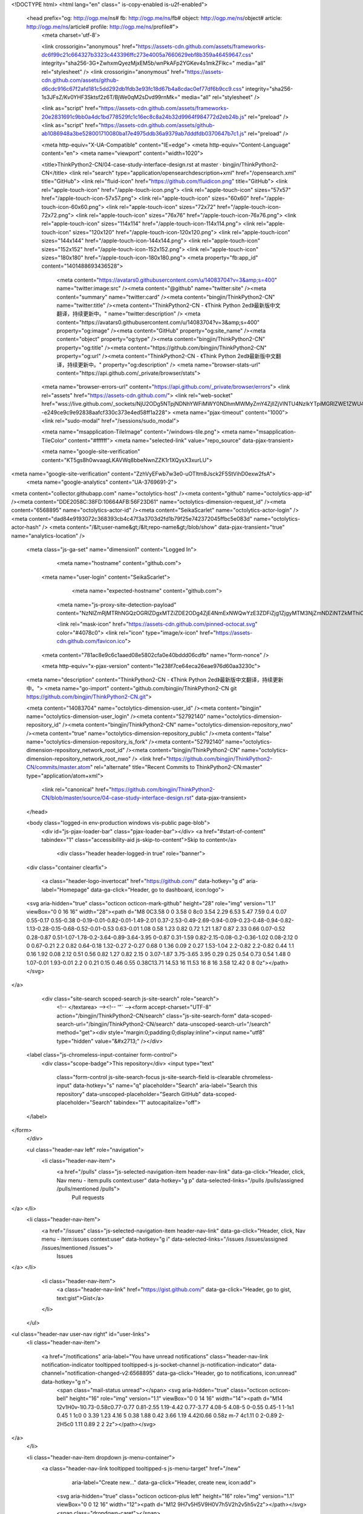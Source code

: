 



<!DOCTYPE html>
<html lang="en" class=" is-copy-enabled is-u2f-enabled">
  <head prefix="og: http://ogp.me/ns# fb: http://ogp.me/ns/fb# object: http://ogp.me/ns/object# article: http://ogp.me/ns/article# profile: http://ogp.me/ns/profile#">
    <meta charset='utf-8'>

    <link crossorigin="anonymous" href="https://assets-cdn.github.com/assets/frameworks-dc6f99c21c664327b3323c443396ffc273e4005a7660629ebf8b359a46459647.css" integrity="sha256-3G+ZwhxmQyezMjxEM5b/wnPkAFp2YGKev4s1mkZFlkc=" media="all" rel="stylesheet" />
    <link crossorigin="anonymous" href="https://assets-cdn.github.com/assets/github-d6cdc916c67f2afd181c5dd292db1fdb3e93fc18d67b4a8cdac0ef77df6b9cc9.css" integrity="sha256-1s3JFsZ/Kv0YHF3Sktsf2z6T/BjWe0qM2sDvd99rnMk=" media="all" rel="stylesheet" />
    
    
    
    

    <link as="script" href="https://assets-cdn.github.com/assets/frameworks-20e2831691c9bb0a4dc1bd778529fc1c16ec8c8a24b32d9964f984772d2eb24b.js" rel="preload" />
    <link as="script" href="https://assets-cdn.github.com/assets/github-ab1086948a3be528001710080ba17e4975ddb36a9379ab7dddfdb0370647b7c1.js" rel="preload" />

    <meta http-equiv="X-UA-Compatible" content="IE=edge">
    <meta http-equiv="Content-Language" content="en">
    <meta name="viewport" content="width=1020">
    
    
    <title>ThinkPython2-CN/04-case-study-interface-design.rst at master · bingjin/ThinkPython2-CN</title>
    <link rel="search" type="application/opensearchdescription+xml" href="/opensearch.xml" title="GitHub">
    <link rel="fluid-icon" href="https://github.com/fluidicon.png" title="GitHub">
    <link rel="apple-touch-icon" href="/apple-touch-icon.png">
    <link rel="apple-touch-icon" sizes="57x57" href="/apple-touch-icon-57x57.png">
    <link rel="apple-touch-icon" sizes="60x60" href="/apple-touch-icon-60x60.png">
    <link rel="apple-touch-icon" sizes="72x72" href="/apple-touch-icon-72x72.png">
    <link rel="apple-touch-icon" sizes="76x76" href="/apple-touch-icon-76x76.png">
    <link rel="apple-touch-icon" sizes="114x114" href="/apple-touch-icon-114x114.png">
    <link rel="apple-touch-icon" sizes="120x120" href="/apple-touch-icon-120x120.png">
    <link rel="apple-touch-icon" sizes="144x144" href="/apple-touch-icon-144x144.png">
    <link rel="apple-touch-icon" sizes="152x152" href="/apple-touch-icon-152x152.png">
    <link rel="apple-touch-icon" sizes="180x180" href="/apple-touch-icon-180x180.png">
    <meta property="fb:app_id" content="1401488693436528">

      <meta content="https://avatars0.githubusercontent.com/u/14083704?v=3&amp;s=400" name="twitter:image:src" /><meta content="@github" name="twitter:site" /><meta content="summary" name="twitter:card" /><meta content="bingjin/ThinkPython2-CN" name="twitter:title" /><meta content="ThinkPython2-CN - 《Think Python 2ed》最新版中文翻译，持续更新中。" name="twitter:description" />
      <meta content="https://avatars0.githubusercontent.com/u/14083704?v=3&amp;s=400" property="og:image" /><meta content="GitHub" property="og:site_name" /><meta content="object" property="og:type" /><meta content="bingjin/ThinkPython2-CN" property="og:title" /><meta content="https://github.com/bingjin/ThinkPython2-CN" property="og:url" /><meta content="ThinkPython2-CN - 《Think Python 2ed》最新版中文翻译，持续更新中。" property="og:description" />
      <meta name="browser-stats-url" content="https://api.github.com/_private/browser/stats">
    <meta name="browser-errors-url" content="https://api.github.com/_private/browser/errors">
    <link rel="assets" href="https://assets-cdn.github.com/">
    <link rel="web-socket" href="wss://live.github.com/_sockets/NjU2ODg5NTpjNDNhYWFiMWY0NDhmMWMyZmY4ZjllZjVlNTU4NzlkYTpiMGRlZWE1ZWU4YjcyMDEyNDZhOTBhNzU4NzY5OGVjOWM4YTU2ZTdjZDRjZjZjMzA0ZDllNTczMTRmYmNkNmVl--e249ce9c9e92838aafcf330c373e4ed58ff1a228">
    <meta name="pjax-timeout" content="1000">
    <link rel="sudo-modal" href="/sessions/sudo_modal">

    <meta name="msapplication-TileImage" content="/windows-tile.png">
    <meta name="msapplication-TileColor" content="#ffffff">
    <meta name="selected-link" value="repo_source" data-pjax-transient>

    <meta name="google-site-verification" content="KT5gs8h0wvaagLKAVWq8bbeNwnZZK1r1XQysX3xurLU">
<meta name="google-site-verification" content="ZzhVyEFwb7w3e0-uOTltm8Jsck2F5StVihD0exw2fsA">
    <meta name="google-analytics" content="UA-3769691-2">

<meta content="collector.githubapp.com" name="octolytics-host" /><meta content="github" name="octolytics-app-id" /><meta content="DDE2058C:38FD:10664AFB:56F23D61" name="octolytics-dimension-request_id" /><meta content="6568895" name="octolytics-actor-id" /><meta content="SeikaScarlet" name="octolytics-actor-login" /><meta content="dad84e9193072c368393cb4c47f3a3703d2fd1b79f25e742372045ffbc5e083d" name="octolytics-actor-hash" />
<meta content="/&lt;user-name&gt;/&lt;repo-name&gt;/blob/show" data-pjax-transient="true" name="analytics-location" />



  <meta class="js-ga-set" name="dimension1" content="Logged In">



        <meta name="hostname" content="github.com">
    <meta name="user-login" content="SeikaScarlet">

        <meta name="expected-hostname" content="github.com">
      <meta name="js-proxy-site-detection-payload" content="NzNlZmRjMTRhNGQzOGRlZDgxMTZiZDE2ODg4ZjE4NmExNWQwYzE3ZDFiZjg1ZjgyMTM3NjZmNDZiNTZkMThiOHx7InJlbW90ZV9hZGRyZXNzIjoiMjIxLjIyNi41LjE0MCIsInJlcXVlc3RfaWQiOiJEREUyMDU4QzozOEZEOjEwNjY0QUZCOjU2RjIzRDYxIn0=">

      <link rel="mask-icon" href="https://assets-cdn.github.com/pinned-octocat.svg" color="#4078c0">
      <link rel="icon" type="image/x-icon" href="https://assets-cdn.github.com/favicon.ico">

    <meta content="781ac8e9c6c1aaed08e5802cfa0e40bddd06cdfb" name="form-nonce" />

    <meta http-equiv="x-pjax-version" content="1e238f7ce64eca26eae976d60aa3230c">
    

      
  <meta name="description" content="ThinkPython2-CN - 《Think Python 2ed》最新版中文翻译，持续更新中。">
  <meta name="go-import" content="github.com/bingjin/ThinkPython2-CN git https://github.com/bingjin/ThinkPython2-CN.git">

  <meta content="14083704" name="octolytics-dimension-user_id" /><meta content="bingjin" name="octolytics-dimension-user_login" /><meta content="52792140" name="octolytics-dimension-repository_id" /><meta content="bingjin/ThinkPython2-CN" name="octolytics-dimension-repository_nwo" /><meta content="true" name="octolytics-dimension-repository_public" /><meta content="false" name="octolytics-dimension-repository_is_fork" /><meta content="52792140" name="octolytics-dimension-repository_network_root_id" /><meta content="bingjin/ThinkPython2-CN" name="octolytics-dimension-repository_network_root_nwo" />
  <link href="https://github.com/bingjin/ThinkPython2-CN/commits/master.atom" rel="alternate" title="Recent Commits to ThinkPython2-CN:master" type="application/atom+xml">


      <link rel="canonical" href="https://github.com/bingjin/ThinkPython2-CN/blob/master/source/04-case-study-interface-design.rst" data-pjax-transient>
  </head>


  <body class="logged-in   env-production windows vis-public page-blob">
    <div id="js-pjax-loader-bar" class="pjax-loader-bar"></div>
    <a href="#start-of-content" tabindex="1" class="accessibility-aid js-skip-to-content">Skip to content</a>

    
    
    



        <div class="header header-logged-in true" role="banner">
  <div class="container clearfix">

    <a class="header-logo-invertocat" href="https://github.com/" data-hotkey="g d" aria-label="Homepage" data-ga-click="Header, go to dashboard, icon:logo">
  <svg aria-hidden="true" class="octicon octicon-mark-github" height="28" role="img" version="1.1" viewBox="0 0 16 16" width="28"><path d="M8 0C3.58 0 0 3.58 0 8c0 3.54 2.29 6.53 5.47 7.59 0.4 0.07 0.55-0.17 0.55-0.38 0-0.19-0.01-0.82-0.01-1.49-2.01 0.37-2.53-0.49-2.69-0.94-0.09-0.23-0.48-0.94-0.82-1.13-0.28-0.15-0.68-0.52-0.01-0.53 0.63-0.01 1.08 0.58 1.23 0.82 0.72 1.21 1.87 0.87 2.33 0.66 0.07-0.52 0.28-0.87 0.51-1.07-1.78-0.2-3.64-0.89-3.64-3.95 0-0.87 0.31-1.59 0.82-2.15-0.08-0.2-0.36-1.02 0.08-2.12 0 0 0.67-0.21 2.2 0.82 0.64-0.18 1.32-0.27 2-0.27 0.68 0 1.36 0.09 2 0.27 1.53-1.04 2.2-0.82 2.2-0.82 0.44 1.1 0.16 1.92 0.08 2.12 0.51 0.56 0.82 1.27 0.82 2.15 0 3.07-1.87 3.75-3.65 3.95 0.29 0.25 0.54 0.73 0.54 1.48 0 1.07-0.01 1.93-0.01 2.2 0 0.21 0.15 0.46 0.55 0.38C13.71 14.53 16 11.53 16 8 16 3.58 12.42 0 8 0z"></path></svg>
</a>


      <div class="site-search scoped-search js-site-search" role="search">
          <!-- </textarea> --><!-- '"` --><form accept-charset="UTF-8" action="/bingjin/ThinkPython2-CN/search" class="js-site-search-form" data-scoped-search-url="/bingjin/ThinkPython2-CN/search" data-unscoped-search-url="/search" method="get"><div style="margin:0;padding:0;display:inline"><input name="utf8" type="hidden" value="&#x2713;" /></div>
  <label class="js-chromeless-input-container form-control">
    <div class="scope-badge">This repository</div>
    <input type="text"
      class="form-control js-site-search-focus js-site-search-field is-clearable chromeless-input"
      data-hotkey="s"
      name="q"
      placeholder="Search"
      aria-label="Search this repository"
      data-unscoped-placeholder="Search GitHub"
      data-scoped-placeholder="Search"
      tabindex="1"
      autocapitalize="off">
  </label>
</form>
      </div>

      <ul class="header-nav left" role="navigation">
        <li class="header-nav-item">
          <a href="/pulls" class="js-selected-navigation-item header-nav-link" data-ga-click="Header, click, Nav menu - item:pulls context:user" data-hotkey="g p" data-selected-links="/pulls /pulls/assigned /pulls/mentioned /pulls">
            Pull requests
</a>        </li>
        <li class="header-nav-item">
          <a href="/issues" class="js-selected-navigation-item header-nav-link" data-ga-click="Header, click, Nav menu - item:issues context:user" data-hotkey="g i" data-selected-links="/issues /issues/assigned /issues/mentioned /issues">
            Issues
</a>        </li>
          <li class="header-nav-item">
            <a class="header-nav-link" href="https://gist.github.com/" data-ga-click="Header, go to gist, text:gist">Gist</a>
          </li>
      </ul>

    
<ul class="header-nav user-nav right" id="user-links">
  <li class="header-nav-item">
    
    <a href="/notifications" aria-label="You have unread notifications" class="header-nav-link notification-indicator tooltipped tooltipped-s js-socket-channel js-notification-indicator" data-channel="notification-changed-v2:6568895" data-ga-click="Header, go to notifications, icon:unread" data-hotkey="g n">
        <span class="mail-status unread"></span>
        <svg aria-hidden="true" class="octicon octicon-bell" height="16" role="img" version="1.1" viewBox="0 0 14 16" width="14"><path d="M14 12v1H0v-1l0.73-0.58c0.77-0.77 0.81-2.55 1.19-4.42 0.77-3.77 4.08-5 4.08-5 0-0.55 0.45-1 1-1s1 0.45 1 1c0 0 3.39 1.23 4.16 5 0.38 1.88 0.42 3.66 1.19 4.42l0.66 0.58z m-7 4c1.11 0 2-0.89 2-2H5c0 1.11 0.89 2 2 2z"></path></svg>
</a>
  </li>

  <li class="header-nav-item dropdown js-menu-container">
    <a class="header-nav-link tooltipped tooltipped-s js-menu-target" href="/new"
       aria-label="Create new…"
       data-ga-click="Header, create new, icon:add">
      <svg aria-hidden="true" class="octicon octicon-plus left" height="16" role="img" version="1.1" viewBox="0 0 12 16" width="12"><path d="M12 9H7v5H5V9H0V7h5V2h2v5h5v2z"></path></svg>
      <span class="dropdown-caret"></span>
    </a>

    <div class="dropdown-menu-content js-menu-content">
      <ul class="dropdown-menu dropdown-menu-sw">
        
<a class="dropdown-item" href="/new" data-ga-click="Header, create new repository">
  New repository
</a>


  <a class="dropdown-item" href="/organizations/new" data-ga-click="Header, create new organization">
    New organization
  </a>



  <div class="dropdown-divider"></div>
  <div class="dropdown-header">
    <span title="bingjin/ThinkPython2-CN">This repository</span>
  </div>
    <a class="dropdown-item" href="/bingjin/ThinkPython2-CN/issues/new" data-ga-click="Header, create new issue">
      New issue
    </a>

      </ul>
    </div>
  </li>

  <li class="header-nav-item dropdown js-menu-container">
    <a class="header-nav-link name tooltipped tooltipped-sw js-menu-target" href="/SeikaScarlet"
       aria-label="View profile and more"
       data-ga-click="Header, show menu, icon:avatar">
      <img alt="@SeikaScarlet" class="avatar" height="20" src="https://avatars0.githubusercontent.com/u/6568895?v=3&amp;s=40" width="20" />
      <span class="dropdown-caret"></span>
    </a>

    <div class="dropdown-menu-content js-menu-content">
      <div class="dropdown-menu  dropdown-menu-sw">
        <div class=" dropdown-header header-nav-current-user css-truncate">
            Signed in as <strong class="css-truncate-target">SeikaScarlet</strong>

        </div>


        <div class="dropdown-divider"></div>

          <a class="dropdown-item" href="/SeikaScarlet" data-ga-click="Header, go to profile, text:your profile">
            Your profile
          </a>
        <a class="dropdown-item" href="/stars" data-ga-click="Header, go to starred repos, text:your stars">
          Your stars
        </a>
          <a class="dropdown-item" href="/explore" data-ga-click="Header, go to explore, text:explore">
            Explore
          </a>
          <a class="dropdown-item" href="/integrations" data-ga-click="Header, go to integrations, text:integrations">
            Integrations
          </a>
        <a class="dropdown-item" href="https://help.github.com" data-ga-click="Header, go to help, text:help">
          Help
        </a>


          <div class="dropdown-divider"></div>

          <a class="dropdown-item" href="/settings/profile" data-ga-click="Header, go to settings, icon:settings">
            Settings
          </a>

          <!-- </textarea> --><!-- '"` --><form accept-charset="UTF-8" action="/logout" class="logout-form" data-form-nonce="781ac8e9c6c1aaed08e5802cfa0e40bddd06cdfb" method="post"><div style="margin:0;padding:0;display:inline"><input name="utf8" type="hidden" value="&#x2713;" /><input name="authenticity_token" type="hidden" value="/mEZKWK5vmmipiOXQWi2hUudSnZskPHv12dCqfAUTefbu1I2objtFCq/pB9/M5/U5eKwYLZeEUyGG4qQ7Cvv5g==" /></div>
            <button class="dropdown-item dropdown-signout" data-ga-click="Header, sign out, icon:logout">
              Sign out
            </button>
</form>
      </div>
    </div>
  </li>
</ul>


    
  </div>
</div>

        

      


    <div id="start-of-content" class="accessibility-aid"></div>

      <div id="js-flash-container">
</div>


    <div role="main" class="main-content">
        <div itemscope itemtype="http://schema.org/SoftwareSourceCode">
    <div id="js-repo-pjax-container" data-pjax-container>
      
<div class="pagehead repohead instapaper_ignore readability-menu experiment-repo-nav">
  <div class="container repohead-details-container">

    

<ul class="pagehead-actions">

  <li>
        <!-- </textarea> --><!-- '"` --><form accept-charset="UTF-8" action="/notifications/subscribe" class="js-social-container" data-autosubmit="true" data-form-nonce="781ac8e9c6c1aaed08e5802cfa0e40bddd06cdfb" data-remote="true" method="post"><div style="margin:0;padding:0;display:inline"><input name="utf8" type="hidden" value="&#x2713;" /><input name="authenticity_token" type="hidden" value="xZjEiCxyCN+FbEsOFRPHk3MU7Sl7kwuFi2Csu+GBze3piGlmk8Vu86waSmZhmlJ47XQomPaV5ef7l2cPnDRl6g==" /></div>      <input class="form-control" id="repository_id" name="repository_id" type="hidden" value="52792140" />

        <div class="select-menu js-menu-container js-select-menu">
          <a href="/bingjin/ThinkPython2-CN/subscription"
            class="btn btn-sm btn-with-count select-menu-button js-menu-target" role="button" tabindex="0" aria-haspopup="true"
            data-ga-click="Repository, click Watch settings, action:blob#show">
            <span class="js-select-button">
              <svg aria-hidden="true" class="octicon octicon-eye" height="16" role="img" version="1.1" viewBox="0 0 16 16" width="16"><path d="M8.06 2C3 2 0 8 0 8s3 6 8.06 6c4.94 0 7.94-6 7.94-6S13 2 8.06 2z m-0.06 10c-2.2 0-4-1.78-4-4 0-2.2 1.8-4 4-4 2.22 0 4 1.8 4 4 0 2.22-1.78 4-4 4z m2-4c0 1.11-0.89 2-2 2s-2-0.89-2-2 0.89-2 2-2 2 0.89 2 2z"></path></svg>
              Watch
            </span>
          </a>
          <a class="social-count js-social-count" href="/bingjin/ThinkPython2-CN/watchers">
            5
          </a>

        <div class="select-menu-modal-holder">
          <div class="select-menu-modal subscription-menu-modal js-menu-content" aria-hidden="true">
            <div class="select-menu-header">
              <svg aria-label="Close" class="octicon octicon-x js-menu-close" height="16" role="img" version="1.1" viewBox="0 0 12 16" width="12"><path d="M7.48 8l3.75 3.75-1.48 1.48-3.75-3.75-3.75 3.75-1.48-1.48 3.75-3.75L0.77 4.25l1.48-1.48 3.75 3.75 3.75-3.75 1.48 1.48-3.75 3.75z"></path></svg>
              <span class="select-menu-title">Notifications</span>
            </div>

              <div class="select-menu-list js-navigation-container" role="menu">

                <div class="select-menu-item js-navigation-item selected" role="menuitem" tabindex="0">
                  <svg aria-hidden="true" class="octicon octicon-check select-menu-item-icon" height="16" role="img" version="1.1" viewBox="0 0 12 16" width="12"><path d="M12 5L4 13 0 9l1.5-1.5 2.5 2.5 6.5-6.5 1.5 1.5z"></path></svg>
                  <div class="select-menu-item-text">
                    <input checked="checked" id="do_included" name="do" type="radio" value="included" />
                    <span class="select-menu-item-heading">Not watching</span>
                    <span class="description">Be notified when participating or @mentioned.</span>
                    <span class="js-select-button-text hidden-select-button-text">
                      <svg aria-hidden="true" class="octicon octicon-eye" height="16" role="img" version="1.1" viewBox="0 0 16 16" width="16"><path d="M8.06 2C3 2 0 8 0 8s3 6 8.06 6c4.94 0 7.94-6 7.94-6S13 2 8.06 2z m-0.06 10c-2.2 0-4-1.78-4-4 0-2.2 1.8-4 4-4 2.22 0 4 1.8 4 4 0 2.22-1.78 4-4 4z m2-4c0 1.11-0.89 2-2 2s-2-0.89-2-2 0.89-2 2-2 2 0.89 2 2z"></path></svg>
                      Watch
                    </span>
                  </div>
                </div>

                <div class="select-menu-item js-navigation-item " role="menuitem" tabindex="0">
                  <svg aria-hidden="true" class="octicon octicon-check select-menu-item-icon" height="16" role="img" version="1.1" viewBox="0 0 12 16" width="12"><path d="M12 5L4 13 0 9l1.5-1.5 2.5 2.5 6.5-6.5 1.5 1.5z"></path></svg>
                  <div class="select-menu-item-text">
                    <input id="do_subscribed" name="do" type="radio" value="subscribed" />
                    <span class="select-menu-item-heading">Watching</span>
                    <span class="description">Be notified of all conversations.</span>
                    <span class="js-select-button-text hidden-select-button-text">
                      <svg aria-hidden="true" class="octicon octicon-eye" height="16" role="img" version="1.1" viewBox="0 0 16 16" width="16"><path d="M8.06 2C3 2 0 8 0 8s3 6 8.06 6c4.94 0 7.94-6 7.94-6S13 2 8.06 2z m-0.06 10c-2.2 0-4-1.78-4-4 0-2.2 1.8-4 4-4 2.22 0 4 1.8 4 4 0 2.22-1.78 4-4 4z m2-4c0 1.11-0.89 2-2 2s-2-0.89-2-2 0.89-2 2-2 2 0.89 2 2z"></path></svg>
                      Unwatch
                    </span>
                  </div>
                </div>

                <div class="select-menu-item js-navigation-item " role="menuitem" tabindex="0">
                  <svg aria-hidden="true" class="octicon octicon-check select-menu-item-icon" height="16" role="img" version="1.1" viewBox="0 0 12 16" width="12"><path d="M12 5L4 13 0 9l1.5-1.5 2.5 2.5 6.5-6.5 1.5 1.5z"></path></svg>
                  <div class="select-menu-item-text">
                    <input id="do_ignore" name="do" type="radio" value="ignore" />
                    <span class="select-menu-item-heading">Ignoring</span>
                    <span class="description">Never be notified.</span>
                    <span class="js-select-button-text hidden-select-button-text">
                      <svg aria-hidden="true" class="octicon octicon-mute" height="16" role="img" version="1.1" viewBox="0 0 16 16" width="16"><path d="M8 2.81v10.38c0 0.67-0.81 1-1.28 0.53L3 10H1c-0.55 0-1-0.45-1-1V7c0-0.55 0.45-1 1-1h2l3.72-3.72c0.47-0.47 1.28-0.14 1.28 0.53z m7.53 3.22l-1.06-1.06-1.97 1.97-1.97-1.97-1.06 1.06 1.97 1.97-1.97 1.97 1.06 1.06 1.97-1.97 1.97 1.97 1.06-1.06-1.97-1.97 1.97-1.97z"></path></svg>
                      Stop ignoring
                    </span>
                  </div>
                </div>

              </div>

            </div>
          </div>
        </div>
</form>
  </li>

  <li>
    
  <div class="js-toggler-container js-social-container starring-container on">

    <!-- </textarea> --><!-- '"` --><form accept-charset="UTF-8" action="/bingjin/ThinkPython2-CN/unstar" class="js-toggler-form starred" data-form-nonce="781ac8e9c6c1aaed08e5802cfa0e40bddd06cdfb" data-remote="true" method="post"><div style="margin:0;padding:0;display:inline"><input name="utf8" type="hidden" value="&#x2713;" /><input name="authenticity_token" type="hidden" value="pqf4qnJibT0uPTMEVPGTHYK494SELiI9nFcuz1UX5jP7UCZXF7JjoIfeuwCweO9B9YHO5NovXbtWVwGa49qeqw==" /></div>
      <button
        class="btn btn-sm btn-with-count js-toggler-target"
        aria-label="Unstar this repository" title="Unstar bingjin/ThinkPython2-CN"
        data-ga-click="Repository, click unstar button, action:blob#show; text:Unstar">
        <svg aria-hidden="true" class="octicon octicon-star" height="16" role="img" version="1.1" viewBox="0 0 14 16" width="14"><path d="M14 6l-4.9-0.64L7 1 4.9 5.36 0 6l3.6 3.26L2.67 14l4.33-2.33 4.33 2.33L10.4 9.26 14 6z"></path></svg>
        Unstar
      </button>
        <a class="social-count js-social-count" href="/bingjin/ThinkPython2-CN/stargazers">
          27
        </a>
</form>
    <!-- </textarea> --><!-- '"` --><form accept-charset="UTF-8" action="/bingjin/ThinkPython2-CN/star" class="js-toggler-form unstarred" data-form-nonce="781ac8e9c6c1aaed08e5802cfa0e40bddd06cdfb" data-remote="true" method="post"><div style="margin:0;padding:0;display:inline"><input name="utf8" type="hidden" value="&#x2713;" /><input name="authenticity_token" type="hidden" value="fVZpzF30tVCC1aYCVA8N8H+b80W5lisRgGB46xUcUkqbrkW2W+pvIVwulXExQtYz+d5xWAbj+9BeXLjBIBfE3A==" /></div>
      <button
        class="btn btn-sm btn-with-count js-toggler-target"
        aria-label="Star this repository" title="Star bingjin/ThinkPython2-CN"
        data-ga-click="Repository, click star button, action:blob#show; text:Star">
        <svg aria-hidden="true" class="octicon octicon-star" height="16" role="img" version="1.1" viewBox="0 0 14 16" width="14"><path d="M14 6l-4.9-0.64L7 1 4.9 5.36 0 6l3.6 3.26L2.67 14l4.33-2.33 4.33 2.33L10.4 9.26 14 6z"></path></svg>
        Star
      </button>
        <a class="social-count js-social-count" href="/bingjin/ThinkPython2-CN/stargazers">
          27
        </a>
</form>  </div>

  </li>

  <li>
          <!-- </textarea> --><!-- '"` --><form accept-charset="UTF-8" action="/bingjin/ThinkPython2-CN/fork" class="btn-with-count" data-form-nonce="781ac8e9c6c1aaed08e5802cfa0e40bddd06cdfb" method="post"><div style="margin:0;padding:0;display:inline"><input name="utf8" type="hidden" value="&#x2713;" /><input name="authenticity_token" type="hidden" value="hvPn9BwK31upcm2d2nOstSFDiYNaXapEtCGdiNLUcFrcC96nkW5eqz2MWn6OWCcxNy79t4i/cIqMBEMJFZ4zOg==" /></div>
            <button
                type="submit"
                class="btn btn-sm btn-with-count"
                data-ga-click="Repository, show fork modal, action:blob#show; text:Fork"
                title="Fork your own copy of bingjin/ThinkPython2-CN to your account"
                aria-label="Fork your own copy of bingjin/ThinkPython2-CN to your account">
              <svg aria-hidden="true" class="octicon octicon-repo-forked" height="16" role="img" version="1.1" viewBox="0 0 10 16" width="10"><path d="M8 1c-1.11 0-2 0.89-2 2 0 0.73 0.41 1.38 1 1.72v1.28L5 8 3 6v-1.28c0.59-0.34 1-0.98 1-1.72 0-1.11-0.89-2-2-2S0 1.89 0 3c0 0.73 0.41 1.38 1 1.72v1.78l3 3v1.78c-0.59 0.34-1 0.98-1 1.72 0 1.11 0.89 2 2 2s2-0.89 2-2c0-0.73-0.41-1.38-1-1.72V9.5l3-3V4.72c0.59-0.34 1-0.98 1-1.72 0-1.11-0.89-2-2-2zM2 4.2c-0.66 0-1.2-0.55-1.2-1.2s0.55-1.2 1.2-1.2 1.2 0.55 1.2 1.2-0.55 1.2-1.2 1.2z m3 10c-0.66 0-1.2-0.55-1.2-1.2s0.55-1.2 1.2-1.2 1.2 0.55 1.2 1.2-0.55 1.2-1.2 1.2z m3-10c-0.66 0-1.2-0.55-1.2-1.2s0.55-1.2 1.2-1.2 1.2 0.55 1.2 1.2-0.55 1.2-1.2 1.2z"></path></svg>
              Fork
            </button>
</form>
    <a href="/bingjin/ThinkPython2-CN/network" class="social-count">
      18
    </a>
  </li>
</ul>

    <h1 class="entry-title public ">
  <svg aria-hidden="true" class="octicon octicon-repo" height="16" role="img" version="1.1" viewBox="0 0 12 16" width="12"><path d="M4 9h-1v-1h1v1z m0-3h-1v1h1v-1z m0-2h-1v1h1v-1z m0-2h-1v1h1v-1z m8-1v12c0 0.55-0.45 1-1 1H6v2l-1.5-1.5-1.5 1.5V14H1c-0.55 0-1-0.45-1-1V1C0 0.45 0.45 0 1 0h10c0.55 0 1 0.45 1 1z m-1 10H1v2h2v-1h3v1h5V11z m0-10H2v9h9V1z"></path></svg>
  <span class="author" itemprop="author"><a href="/bingjin" class="url fn" rel="author">bingjin</a></span><!--
--><span class="path-divider">/</span><!--
--><strong itemprop="name"><a href="/bingjin/ThinkPython2-CN" data-pjax="#js-repo-pjax-container">ThinkPython2-CN</a></strong>

</h1>

  </div>
  <div class="container">
    
<nav class="reponav js-repo-nav js-sidenav-container-pjax"
     itemscope
     itemtype="http://schema.org/BreadcrumbList"
     role="navigation"
     data-pjax="#js-repo-pjax-container">

  <span itemscope itemtype="http://schema.org/ListItem" itemprop="itemListElement">
    <a href="/bingjin/ThinkPython2-CN" aria-selected="true" class="js-selected-navigation-item selected reponav-item" data-hotkey="g c" data-selected-links="repo_source repo_downloads repo_commits repo_releases repo_tags repo_branches /bingjin/ThinkPython2-CN" itemprop="url">
      <svg aria-hidden="true" class="octicon octicon-code" height="16" role="img" version="1.1" viewBox="0 0 14 16" width="14"><path d="M9.5 3l-1.5 1.5 3.5 3.5L8 11.5l1.5 1.5 4.5-5L9.5 3zM4.5 3L0 8l4.5 5 1.5-1.5L2.5 8l3.5-3.5L4.5 3z"></path></svg>
      <span itemprop="name">Code</span>
      <meta itemprop="position" content="1">
</a>  </span>

    <span itemscope itemtype="http://schema.org/ListItem" itemprop="itemListElement">
      <a href="/bingjin/ThinkPython2-CN/issues" class="js-selected-navigation-item reponav-item" data-hotkey="g i" data-selected-links="repo_issues repo_labels repo_milestones /bingjin/ThinkPython2-CN/issues" itemprop="url">
        <svg aria-hidden="true" class="octicon octicon-issue-opened" height="16" role="img" version="1.1" viewBox="0 0 14 16" width="14"><path d="M7 2.3c3.14 0 5.7 2.56 5.7 5.7S10.14 13.7 7 13.7 1.3 11.14 1.3 8s2.56-5.7 5.7-5.7m0-1.3C3.14 1 0 4.14 0 8s3.14 7 7 7 7-3.14 7-7S10.86 1 7 1z m1 3H6v5h2V4z m0 6H6v2h2V10z"></path></svg>
        <span itemprop="name">Issues</span>
        <span class="counter">0</span>
        <meta itemprop="position" content="2">
</a>    </span>

  <span itemscope itemtype="http://schema.org/ListItem" itemprop="itemListElement">
    <a href="/bingjin/ThinkPython2-CN/pulls" class="js-selected-navigation-item reponav-item" data-hotkey="g p" data-selected-links="repo_pulls /bingjin/ThinkPython2-CN/pulls" itemprop="url">
      <svg aria-hidden="true" class="octicon octicon-git-pull-request" height="16" role="img" version="1.1" viewBox="0 0 12 16" width="12"><path d="M11 11.28c0-1.73 0-6.28 0-6.28-0.03-0.78-0.34-1.47-0.94-2.06s-1.28-0.91-2.06-0.94c0 0-1.02 0-1 0V0L4 3l3 3V4h1c0.27 0.02 0.48 0.11 0.69 0.31s0.3 0.42 0.31 0.69v6.28c-0.59 0.34-1 0.98-1 1.72 0 1.11 0.89 2 2 2s2-0.89 2-2c0-0.73-0.41-1.38-1-1.72z m-1 2.92c-0.66 0-1.2-0.55-1.2-1.2s0.55-1.2 1.2-1.2 1.2 0.55 1.2 1.2-0.55 1.2-1.2 1.2zM4 3c0-1.11-0.89-2-2-2S0 1.89 0 3c0 0.73 0.41 1.38 1 1.72 0 1.55 0 5.56 0 6.56-0.59 0.34-1 0.98-1 1.72 0 1.11 0.89 2 2 2s2-0.89 2-2c0-0.73-0.41-1.38-1-1.72V4.72c0.59-0.34 1-0.98 1-1.72z m-0.8 10c0 0.66-0.55 1.2-1.2 1.2s-1.2-0.55-1.2-1.2 0.55-1.2 1.2-1.2 1.2 0.55 1.2 1.2z m-1.2-8.8c-0.66 0-1.2-0.55-1.2-1.2s0.55-1.2 1.2-1.2 1.2 0.55 1.2 1.2-0.55 1.2-1.2 1.2z"></path></svg>
      <span itemprop="name">Pull requests</span>
      <span class="counter">0</span>
      <meta itemprop="position" content="3">
</a>  </span>

    <a href="/bingjin/ThinkPython2-CN/wiki" class="js-selected-navigation-item reponav-item" data-hotkey="g w" data-selected-links="repo_wiki /bingjin/ThinkPython2-CN/wiki">
      <svg aria-hidden="true" class="octicon octicon-book" height="16" role="img" version="1.1" viewBox="0 0 16 16" width="16"><path d="M2 5h4v1H2v-1z m0 3h4v-1H2v1z m0 2h4v-1H2v1z m11-5H9v1h4v-1z m0 2H9v1h4v-1z m0 2H9v1h4v-1z m2-6v9c0 0.55-0.45 1-1 1H8.5l-1 1-1-1H1c-0.55 0-1-0.45-1-1V3c0-0.55 0.45-1 1-1h5.5l1 1 1-1h5.5c0.55 0 1 0.45 1 1z m-8 0.5l-0.5-0.5H1v9h6V3.5z m7-0.5H8.5l-0.5 0.5v8.5h6V3z"></path></svg>
      Wiki
</a>
  <a href="/bingjin/ThinkPython2-CN/pulse" class="js-selected-navigation-item reponav-item" data-selected-links="pulse /bingjin/ThinkPython2-CN/pulse">
    <svg aria-hidden="true" class="octicon octicon-pulse" height="16" role="img" version="1.1" viewBox="0 0 14 16" width="14"><path d="M11.5 8L8.8 5.4 6.6 8.5 5.5 1.6 2.38 8H0V10h3.6L4.5 8.2l0.9 5.4L9 8.5l1.6 1.5H14V8H11.5z"></path></svg>
    Pulse
</a>
  <a href="/bingjin/ThinkPython2-CN/graphs" class="js-selected-navigation-item reponav-item" data-selected-links="repo_graphs repo_contributors /bingjin/ThinkPython2-CN/graphs">
    <svg aria-hidden="true" class="octicon octicon-graph" height="16" role="img" version="1.1" viewBox="0 0 16 16" width="16"><path d="M16 14v1H0V0h1v14h15z m-11-1H3V8h2v5z m4 0H7V3h2v10z m4 0H11V6h2v7z"></path></svg>
    Graphs
</a>

</nav>

  </div>
</div>

<div class="container new-discussion-timeline experiment-repo-nav">
  <div class="repository-content">

    

<a href="/bingjin/ThinkPython2-CN/blob/be45b1b96510a894aa01b7254b624afaf5bbb7f6/source/04-case-study-interface-design.rst" class="hidden js-permalink-shortcut" data-hotkey="y">Permalink</a>

<!-- blob contrib key: blob_contributors:v21:14c46d36c93f7a6d6701b94096a69cb3 -->

<div class="file-navigation js-zeroclipboard-container">
  
<div class="select-menu js-menu-container js-select-menu left">
  <button class="btn btn-sm select-menu-button js-menu-target css-truncate" data-hotkey="w"
    title="master"
    type="button" aria-label="Switch branches or tags" tabindex="0" aria-haspopup="true">
    <i>Branch:</i>
    <span class="js-select-button css-truncate-target">master</span>
  </button>

  <div class="select-menu-modal-holder js-menu-content js-navigation-container" data-pjax aria-hidden="true">

    <div class="select-menu-modal">
      <div class="select-menu-header">
        <svg aria-label="Close" class="octicon octicon-x js-menu-close" height="16" role="img" version="1.1" viewBox="0 0 12 16" width="12"><path d="M7.48 8l3.75 3.75-1.48 1.48-3.75-3.75-3.75 3.75-1.48-1.48 3.75-3.75L0.77 4.25l1.48-1.48 3.75 3.75 3.75-3.75 1.48 1.48-3.75 3.75z"></path></svg>
        <span class="select-menu-title">Switch branches/tags</span>
      </div>

      <div class="select-menu-filters">
        <div class="select-menu-text-filter">
          <input type="text" aria-label="Filter branches/tags" id="context-commitish-filter-field" class="form-control js-filterable-field js-navigation-enable" placeholder="Filter branches/tags">
        </div>
        <div class="select-menu-tabs">
          <ul>
            <li class="select-menu-tab">
              <a href="#" data-tab-filter="branches" data-filter-placeholder="Filter branches/tags" class="js-select-menu-tab" role="tab">Branches</a>
            </li>
            <li class="select-menu-tab">
              <a href="#" data-tab-filter="tags" data-filter-placeholder="Find a tag…" class="js-select-menu-tab" role="tab">Tags</a>
            </li>
          </ul>
        </div>
      </div>

      <div class="select-menu-list select-menu-tab-bucket js-select-menu-tab-bucket" data-tab-filter="branches" role="menu">

        <div data-filterable-for="context-commitish-filter-field" data-filterable-type="substring">


            <a class="select-menu-item js-navigation-item js-navigation-open selected"
               href="/bingjin/ThinkPython2-CN/blob/master/source/04-case-study-interface-design.rst"
               data-name="master"
               data-skip-pjax="true"
               rel="nofollow">
              <svg aria-hidden="true" class="octicon octicon-check select-menu-item-icon" height="16" role="img" version="1.1" viewBox="0 0 12 16" width="12"><path d="M12 5L4 13 0 9l1.5-1.5 2.5 2.5 6.5-6.5 1.5 1.5z"></path></svg>
              <span class="select-menu-item-text css-truncate-target js-select-menu-filter-text" title="master">
                master
              </span>
            </a>
            <a class="select-menu-item js-navigation-item js-navigation-open "
               href="/bingjin/ThinkPython2-CN/blob/tex/source/04-case-study-interface-design.rst"
               data-name="tex"
               data-skip-pjax="true"
               rel="nofollow">
              <svg aria-hidden="true" class="octicon octicon-check select-menu-item-icon" height="16" role="img" version="1.1" viewBox="0 0 12 16" width="12"><path d="M12 5L4 13 0 9l1.5-1.5 2.5 2.5 6.5-6.5 1.5 1.5z"></path></svg>
              <span class="select-menu-item-text css-truncate-target js-select-menu-filter-text" title="tex">
                tex
              </span>
            </a>
        </div>

          <div class="select-menu-no-results">Nothing to show</div>
      </div>

      <div class="select-menu-list select-menu-tab-bucket js-select-menu-tab-bucket" data-tab-filter="tags">
        <div data-filterable-for="context-commitish-filter-field" data-filterable-type="substring">


        </div>

        <div class="select-menu-no-results">Nothing to show</div>
      </div>

    </div>
  </div>
</div>

  <div class="btn-group right">
    <a href="/bingjin/ThinkPython2-CN/find/master"
          class="js-pjax-capture-input btn btn-sm"
          data-pjax
          data-hotkey="t">
      Find file
    </a>
    <button aria-label="Copy file path to clipboard" class="js-zeroclipboard btn btn-sm zeroclipboard-button tooltipped tooltipped-s" data-copied-hint="Copied!" type="button">Copy path</button>
  </div>
  <div class="breadcrumb js-zeroclipboard-target">
    <span class="repo-root js-repo-root"><span class="js-path-segment"><a href="/bingjin/ThinkPython2-CN"><span>ThinkPython2-CN</span></a></span></span><span class="separator">/</span><span class="js-path-segment"><a href="/bingjin/ThinkPython2-CN/tree/master/source"><span>source</span></a></span><span class="separator">/</span><strong class="final-path">04-case-study-interface-design.rst</strong>
  </div>
</div>


  <div class="commit-tease">
      <span class="right">
        <a class="commit-tease-sha" href="/bingjin/ThinkPython2-CN/commit/be45b1b96510a894aa01b7254b624afaf5bbb7f6" data-pjax>
          be45b1b
        </a>
        <time datetime="2016-03-22T15:16:40Z" is="relative-time">Mar 22, 2016</time>
      </span>
      <div>
        <img alt="@bingjin" class="avatar" height="20" src="https://avatars3.githubusercontent.com/u/14083704?v=3&amp;s=40" width="20" />
        <a href="/bingjin" class="user-mention" rel="author">bingjin</a>
          <a href="/bingjin/ThinkPython2-CN/commit/be45b1b96510a894aa01b7254b624afaf5bbb7f6" class="message" data-pjax="true" title="update 7">update 7</a>
      </div>

    <div class="commit-tease-contributors">
      <button type="button" class="btn-link muted-link contributors-toggle" data-facebox="#blob_contributors_box">
        <strong>1</strong>
         contributor
      </button>
      
    </div>

    <div id="blob_contributors_box" style="display:none">
      <h2 class="facebox-header" data-facebox-id="facebox-header">Users who have contributed to this file</h2>
      <ul class="facebox-user-list" data-facebox-id="facebox-description">
          <li class="facebox-user-list-item">
            <img alt="@bingjin" height="24" src="https://avatars1.githubusercontent.com/u/14083704?v=3&amp;s=48" width="24" />
            <a href="/bingjin">bingjin</a>
          </li>
      </ul>
    </div>
  </div>

<div class="file">
  <div class="file-header">
  <div class="file-actions">

    <div class="btn-group">
      <a href="/bingjin/ThinkPython2-CN/raw/master/source/04-case-study-interface-design.rst" class="btn btn-sm " id="raw-url">Raw</a>
        <a href="/bingjin/ThinkPython2-CN/blame/master/source/04-case-study-interface-design.rst" class="btn btn-sm js-update-url-with-hash">Blame</a>
      <a href="/bingjin/ThinkPython2-CN/commits/master/source/04-case-study-interface-design.rst" class="btn btn-sm " rel="nofollow">History</a>
    </div>

        <a class="btn-octicon tooltipped tooltipped-nw"
           href="github-windows://openRepo/https://github.com/bingjin/ThinkPython2-CN?branch=master&amp;filepath=source%2F04-case-study-interface-design.rst"
           aria-label="Open this file in GitHub Desktop"
           data-ga-click="Repository, open with desktop, type:windows">
            <svg aria-hidden="true" class="octicon octicon-device-desktop" height="16" role="img" version="1.1" viewBox="0 0 16 16" width="16"><path d="M15 2H1c-0.55 0-1 0.45-1 1v9c0 0.55 0.45 1 1 1h5.34c-0.25 0.61-0.86 1.39-2.34 2h8c-1.48-0.61-2.09-1.39-2.34-2h5.34c0.55 0 1-0.45 1-1V3c0-0.55-0.45-1-1-1z m0 9H1V3h14v8z"></path></svg>
        </a>

        <!-- </textarea> --><!-- '"` --><form accept-charset="UTF-8" action="/bingjin/ThinkPython2-CN/edit/master/source/04-case-study-interface-design.rst" class="inline-form js-update-url-with-hash" data-form-nonce="781ac8e9c6c1aaed08e5802cfa0e40bddd06cdfb" method="post"><div style="margin:0;padding:0;display:inline"><input name="utf8" type="hidden" value="&#x2713;" /><input name="authenticity_token" type="hidden" value="SXlwU6+QoJasolpwZXeYO2aZD3eiZDKqXM/fMgOBuWOK4TwHeWC/lhdVJ8xvUfXqA5Fjg1/8n8ftkwXJrcvPLg==" /></div>
          <button class="btn-octicon tooltipped tooltipped-nw" type="submit"
            aria-label="Edit the file in your fork of this project" data-hotkey="e" data-disable-with>
            <svg aria-hidden="true" class="octicon octicon-pencil" height="16" role="img" version="1.1" viewBox="0 0 14 16" width="14"><path d="M0 12v3h3l8-8-3-3L0 12z m3 2H1V12h1v1h1v1z m10.3-9.3l-1.3 1.3-3-3 1.3-1.3c0.39-0.39 1.02-0.39 1.41 0l1.59 1.59c0.39 0.39 0.39 1.02 0 1.41z"></path></svg>
          </button>
</form>        <!-- </textarea> --><!-- '"` --><form accept-charset="UTF-8" action="/bingjin/ThinkPython2-CN/delete/master/source/04-case-study-interface-design.rst" class="inline-form" data-form-nonce="781ac8e9c6c1aaed08e5802cfa0e40bddd06cdfb" method="post"><div style="margin:0;padding:0;display:inline"><input name="utf8" type="hidden" value="&#x2713;" /><input name="authenticity_token" type="hidden" value="nboUBB9Dj7Afm6ebJTMTj78se8kkvl/mvPbAvIR2TvzDHIDqTIWT4GIppfP/IFYk9vO22D/2XqFnG9h+j8bGXg==" /></div>
          <button class="btn-octicon btn-octicon-danger tooltipped tooltipped-nw" type="submit"
            aria-label="Delete the file in your fork of this project" data-disable-with>
            <svg aria-hidden="true" class="octicon octicon-trashcan" height="16" role="img" version="1.1" viewBox="0 0 12 16" width="12"><path d="M10 2H8c0-0.55-0.45-1-1-1H4c-0.55 0-1 0.45-1 1H1c-0.55 0-1 0.45-1 1v1c0 0.55 0.45 1 1 1v9c0 0.55 0.45 1 1 1h7c0.55 0 1-0.45 1-1V5c0.55 0 1-0.45 1-1v-1c0-0.55-0.45-1-1-1z m-1 12H2V5h1v8h1V5h1v8h1V5h1v8h1V5h1v9z m1-10H1v-1h9v1z"></path></svg>
          </button>
</form>  </div>

  <div class="file-info">
      527 lines (348 sloc)
      <span class="file-info-divider"></span>
    19.8 KB
  </div>
</div>

  
  <div id="readme" class="readme blob instapaper_body">
    <article class="markdown-body entry-content" itemprop="text"><h1><a id="user-content-第四章案例研究接口设计" class="anchor" href="#第四章案例研究接口设计" aria-hidden="true"><svg aria-hidden="true" class="octicon octicon-link" height="16" role="img" version="1.1" viewBox="0 0 16 16" width="16"><path d="M4 9h1v1h-1c-1.5 0-3-1.69-3-3.5s1.55-3.5 3-3.5h4c1.45 0 3 1.69 3 3.5 0 1.41-0.91 2.72-2 3.25v-1.16c0.58-0.45 1-1.27 1-2.09 0-1.28-1.02-2.5-2-2.5H4c-0.98 0-2 1.22-2 2.5s1 2.5 2 2.5z m9-3h-1v1h1c1 0 2 1.22 2 2.5s-1.02 2.5-2 2.5H9c-0.98 0-2-1.22-2-2.5 0-0.83 0.42-1.64 1-2.09v-1.16c-1.09 0.53-2 1.84-2 3.25 0 1.81 1.55 3.5 3 3.5h4c1.45 0 3-1.69 3-3.5s-1.5-3.5-3-3.5z"></path></svg></a>第四章：案例研究：接口设计</h1>
<p>本章将通过一个案例研究，介绍如何设计出相互配合的函数。</p>
<p>本章会介绍 <code>turtle</code> 模块，它可以让你使用海龟图形（turtle graphics）绘制图像。大部分的Python安装环境下都包含了这个模块，但是如果你是在PythonAnywhere上运行Python的，你将无法运行本章中的代码示例（至少在我写这章时是做不到的）。</p>
<p>如果你已经在自己的电脑上安装了Python，那么不会有问题。如果没有，现在就是安装Python的好时机。我在 <a href="http://tinyurl.com/thinkpython2e">http://tinyurl.com/thinkpython2e</a> 这个页面上发布了相关指南。</p>
<p>本章的示例代码可以从<a href="http://thinkpython2.com/code/polygon.py">http://thinkpython2.com/code/polygon.py</a> 获得。</p>
<a name="user-content-turtle"></a>
<h2><a id="user-content-turtle模块" class="anchor" href="#turtle模块" aria-hidden="true"><svg aria-hidden="true" class="octicon octicon-link" height="16" role="img" version="1.1" viewBox="0 0 16 16" width="16"><path d="M4 9h1v1h-1c-1.5 0-3-1.69-3-3.5s1.55-3.5 3-3.5h4c1.45 0 3 1.69 3 3.5 0 1.41-0.91 2.72-2 3.25v-1.16c0.58-0.45 1-1.27 1-2.09 0-1.28-1.02-2.5-2-2.5H4c-0.98 0-2 1.22-2 2.5s1 2.5 2 2.5z m9-3h-1v1h1c1 0 2 1.22 2 2.5s-1.02 2.5-2 2.5H9c-0.98 0-2-1.22-2-2.5 0-0.83 0.42-1.64 1-2.09v-1.16c-1.09 0.53-2 1.84-2 3.25 0 1.81 1.55 3.5 3 3.5h4c1.45 0 3-1.69 3-3.5s-1.5-3.5-3-3.5z"></path></svg></a>turtle模块</h2>
<p>打开Python解释器，输入以下代码，检查你是否安装了 <code>turltle</code> 模块：</p>
<pre>&gt;&gt;&gt; import turtle
&gt;&gt;&gt; bob = turtle.Turtle()
</pre>
<p>上述代码运行后，应该会新建一个窗口，窗口中间有一个小箭头，代表的就是海龟。现在关闭窗口。</p>
<p>新建一个名叫  <code>mypolygon.py</code> 的文件，输入以下代码：</p>
<pre>import turtle
bob = turtle.Turtle()
print(bob)
turtle.mainloop()
</pre>
<p><code>turtle</code> 模块（小写的t）提供了一个叫作 <code>Turtle</code> 的函数（大写的T），这个函数会创建一个 <code>Turtle</code> 对象，我们将其赋值给名为 <code>bob</code> 的变量。打印 <code>bob</code> 的话，会输出下面这样的结果：</p>
<pre>&lt;turtle.Turtle object at 0xb7bfbf4c&gt;
</pre>
<p>这意味着，<code>bob</code> 指向一个类型为Turtle的对象，这个类型是由 <code>turtle</code> 模块定义的。</p>
<p><code>mainloop</code> 告诉窗口等待用户操作，尽管在这个例子中，用户除了关闭窗口之外，并没有其他可做的事情。</p>
<p>创建了一个 <code>Turtle</code> 对象之后，你可以调用 <strong>方法（method）</strong> 来在窗口中移动该对象。方法与函数类似，但是其语法略有不同。例如，要让海龟向前走：</p>
<pre>bob.fd(100)
</pre>
<p>方法 <code>fd</code> 与我们称之为 <code>bob</code> 的对象是相关联的。调用方法就像提出一个请求：你在请求 <code>bob</code> 往前走。</p>
<p><code>fd</code> 方法的实参是像素距离，所以实际前进的距离取决于你的屏幕。</p>
<p><code>Turtle</code> 对象中你能调用的其他方法还包括：让它向后走的 <code>bk</code> ，向左转的 <code>lt</code> ，向右转的 <code>rt</code> 。 <code>lt</code> 和 <code>rt</code> 这两个方法接受的实参是角度。</p>
<p>另外，每个 <code>Turtle</code> 都握着一支笔，不是落笔就是抬笔；如果落笔了，<code>Turtle</code> 就会在移动时留下痕迹。<code>pu</code> 和 <code>pd</code> 这两个方法分别代表“抬笔（pen up）”和“落笔（pen down）”。</p>
<p>如果要画一个直角（right angle），请在程序中添加以下代码（放在创建 <code>bob</code> 之后，调用 <code>mainloop</code> 之前）：</p>
<pre>bob.fd(100)
bob.lt(90)
bob.fd(100)
</pre>
<p>当你运行此程序时，你应该会看到 <code>bob</code> 先朝东移动，然后向北移动，同时在身后留下两条线段（line segment）。</p>
<p>现在修改程序，画一个正方形。在没有成功之前，不要继续往下看。</p>
<a name="user-content-id2"></a>
<h2><a id="user-content-简单的重复" class="anchor" href="#简单的重复" aria-hidden="true"><svg aria-hidden="true" class="octicon octicon-link" height="16" role="img" version="1.1" viewBox="0 0 16 16" width="16"><path d="M4 9h1v1h-1c-1.5 0-3-1.69-3-3.5s1.55-3.5 3-3.5h4c1.45 0 3 1.69 3 3.5 0 1.41-0.91 2.72-2 3.25v-1.16c0.58-0.45 1-1.27 1-2.09 0-1.28-1.02-2.5-2-2.5H4c-0.98 0-2 1.22-2 2.5s1 2.5 2 2.5z m9-3h-1v1h1c1 0 2 1.22 2 2.5s-1.02 2.5-2 2.5H9c-0.98 0-2-1.22-2-2.5 0-0.83 0.42-1.64 1-2.09v-1.16c-1.09 0.53-2 1.84-2 3.25 0 1.81 1.55 3.5 3 3.5h4c1.45 0 3-1.69 3-3.5s-1.5-3.5-3-3.5z"></path></svg></a>简单的重复</h2>
<p>很有可能你刚才写了像下面这样的一个程序：</p>
<pre>bob.fd(100)
bob.lt(90)

bob.fd(100)
bob.lt(90)

bob.fd(100)
bob.lt(90)

bob.fd(100)
</pre>
<p>我们可以利用一个 <code>for</code> 语句，以更简洁的代码来做相同的事情。
将下面的示例代码加入 <code>mypolygon.py</code> ，并重新运行：</p>
<pre>for i in range(4):
    print('Hello!')
</pre>
<p>你应该会看到如下输出：</p>
<pre>Hello!
Hello!
Hello!
Hello!
</pre>
<p>这是 <code>for</code> 语句最简单的用法；后面我们会介绍更多的用法。
但是这对于让你重写画正方形的程序已经足够了。 如果没有完成，请不要往下看。</p>
<p>下面是一个画正方形的 <code>for</code> 语句：</p>
<pre>for i in range(4):
    bob.fd(100)
    bob.lt(90)
</pre>
<p>for语句的语法和函数定义类似。
它有一个以冒号结尾的语句头（header）以及一个缩进的语句体（body）。
语句体可以包含任意条语句。</p>
<p><code>for</code> 语句有时也被称为<strong>循环（loop）</strong>，因为执行流程会贯穿整个语句体，然后再循环回顶部。
在此例中，它将运行语句体四次。</p>
<p>这个版本事实上和前面画正方形的代码有所不同，因为它在画完正方形的最后一条边后，
又多转了一下。这个额外的转动多花了些时间，
但是如果我们每次都通过循环来做这件事情，这样反而是简化了代码。
这个版本还让海龟回到了初始位置，朝向也与出发时一致。</p>
<a name="user-content-id3"></a>
<h2><a id="user-content-练习" class="anchor" href="#练习" aria-hidden="true"><svg aria-hidden="true" class="octicon octicon-link" height="16" role="img" version="1.1" viewBox="0 0 16 16" width="16"><path d="M4 9h1v1h-1c-1.5 0-3-1.69-3-3.5s1.55-3.5 3-3.5h4c1.45 0 3 1.69 3 3.5 0 1.41-0.91 2.72-2 3.25v-1.16c0.58-0.45 1-1.27 1-2.09 0-1.28-1.02-2.5-2-2.5H4c-0.98 0-2 1.22-2 2.5s1 2.5 2 2.5z m9-3h-1v1h1c1 0 2 1.22 2 2.5s-1.02 2.5-2 2.5H9c-0.98 0-2-1.22-2-2.5 0-0.83 0.42-1.64 1-2.09v-1.16c-1.09 0.53-2 1.84-2 3.25 0 1.81 1.55 3.5 3 3.5h4c1.45 0 3-1.69 3-3.5s-1.5-3.5-3-3.5z"></path></svg></a>练习</h2>
<p>下面是一系列学习使用 <code>Turtle</code> 的练习。
这些练习虽说是为了好玩，但是也有自己的目的。
你在做这些练习的时候，想一想它们的目的是什么。</p>
<blockquote>
译者注：原文中使用的还是 <code>TurtleWorld</code> ，应该是作者忘了修改。</blockquote>
<p>后面几节是中介绍了这些练习的答案，因此如果你还没完成（或者至少试过），请不要看答案。</p>
<ol>
<li><p>写一个名为 <code>square</code> 的函数，接受一个名为 <code>t</code> 的形参，<code>t</code> 是一个海龟。
这个函数应用这只海龟画一个正方形。</p>
<p>写一个函数调用，将 <code>bob</code> 作为实参传给 <code>square</code> ，然后再重新运行程序。</p>
</li>
<li><p>给 <code>square</code> 增加另一个名为 <code>length</code> 的形参。
修改函数体，使得正方形边的长度是 <code>length</code> ，然后修改函数调用，提供第二个实参。
重新运行程序。用一系列 <code>length</code> 值测试你的程序。</p>
</li>
<li><p>复制 <code>square</code> ，并将函数改名为 <code>polygon</code> 。
增加另外一个名为 <code>n</code> 的形参并修改函数体，让它画一个正n边形（n-sided regular polygon）。
提示：正n边形的外角是<tt>
360/n</tt>
度。</p>
</li>
<li><p>编写一个名为 <code>circle</code> 的函数，它接受一个海龟t和半径r作为形参，
然后以合适的边长和边数调用 <code>polygon</code> ，画一个近似圆形。
用一系列r值测试你的函数。</p>
<p>提示：算出圆的周长，并确保 <code>length * n = circumference</code> 。</p>
</li>
<li><p>完成一个更泛化（general）的 <code>circle</code> 函数，称其为 <code>arc</code> ，接受一个额外的参数 <code>angle</code> ，确定画多完整的圆。<code>angle</code> 的单位是度，因此当 <code>angle=360</code> 时， <code>arc</code>
应该画一个完整的圆。</p>
</li>
</ol>
<a name="user-content-id4"></a>
<h2><a id="user-content-封装" class="anchor" href="#封装" aria-hidden="true"><svg aria-hidden="true" class="octicon octicon-link" height="16" role="img" version="1.1" viewBox="0 0 16 16" width="16"><path d="M4 9h1v1h-1c-1.5 0-3-1.69-3-3.5s1.55-3.5 3-3.5h4c1.45 0 3 1.69 3 3.5 0 1.41-0.91 2.72-2 3.25v-1.16c0.58-0.45 1-1.27 1-2.09 0-1.28-1.02-2.5-2-2.5H4c-0.98 0-2 1.22-2 2.5s1 2.5 2 2.5z m9-3h-1v1h1c1 0 2 1.22 2 2.5s-1.02 2.5-2 2.5H9c-0.98 0-2-1.22-2-2.5 0-0.83 0.42-1.64 1-2.09v-1.16c-1.09 0.53-2 1.84-2 3.25 0 1.81 1.55 3.5 3 3.5h4c1.45 0 3-1.69 3-3.5s-1.5-3.5-3-3.5z"></path></svg></a>封装</h2>
<p>第一个练习要求你将画正方形的代码放到一个函数定义中,然后调用该函数，
将海龟作为形参传递给它。下面是一个解法：</p>
<pre>def square(t):
    for i in range(4):
        t.fd(100)
        t.lt(90)

square(bob)
</pre>
<p>最内层的语句 <code>fd</code> 和 <code>lt</code> 被缩进两次，以显示它们处在 <code>for</code> 循环内，
而该循环又在函数定义内。下一行 <code>square(bob)</code> 和左边界（left margin）对齐，
表示 <code>for</code> 循环和函数定义结束。</p>
<p>在函数内部，<code>t</code> 指的是同一只海龟 <code>bob</code> ， 所以 <code>t.lt(90)</code> 和 <code>bob.lt(90)</code> 的效果相同。
那么既然这样，为什么不将形参命名为 <code>bob</code> 呢？ 因为 <code>t</code> 可以是任何海龟而不仅仅是 <code>bob</code> ，
也就是说你可以创建第二只海龟，并且将它作为实参传递给 <code>square</code> ：</p>
<pre>alice = Turtle()
square(alice)
</pre>
<p>将一部分代码包装在函数里被称作 <strong>encapsulation（封装）</strong>。
封装的好处之一，为这些代码赋予一个名字，
这充当了某种文档说明。另一个好处是，如果你重复使用这些代码，
调用函数两次比拷贝粘贴函数体要更加简洁！</p>
<a name="user-content-id5"></a>
<h2><a id="user-content-泛化" class="anchor" href="#泛化" aria-hidden="true"><svg aria-hidden="true" class="octicon octicon-link" height="16" role="img" version="1.1" viewBox="0 0 16 16" width="16"><path d="M4 9h1v1h-1c-1.5 0-3-1.69-3-3.5s1.55-3.5 3-3.5h4c1.45 0 3 1.69 3 3.5 0 1.41-0.91 2.72-2 3.25v-1.16c0.58-0.45 1-1.27 1-2.09 0-1.28-1.02-2.5-2-2.5H4c-0.98 0-2 1.22-2 2.5s1 2.5 2 2.5z m9-3h-1v1h1c1 0 2 1.22 2 2.5s-1.02 2.5-2 2.5H9c-0.98 0-2-1.22-2-2.5 0-0.83 0.42-1.64 1-2.09v-1.16c-1.09 0.53-2 1.84-2 3.25 0 1.81 1.55 3.5 3 3.5h4c1.45 0 3-1.69 3-3.5s-1.5-3.5-3-3.5z"></path></svg></a>泛化</h2>
<p>下一个练习是给 <code>square</code> 增加一个 <code>length</code> 形参。下面是一个解法：</p>
<pre>def square(t, length):
    for i in range(4):
        t.fd(length)
        t.lt(90)

square(bob, 100)
</pre>
<p>为函数增加一个形参被称作<strong>泛化（generalization）</strong>，
因为这使得函数更通用：在前面的版本中，
正方形的边长总是一样的；此版本中，它可以是任意大小。</p>
<p>下一个练习也是泛化。泛化之后不再是只能画一个正方形，<code>polygon</code> 可以画任意的正多边形。
下面是一个解法：</p>
<pre>def polygon(t, n, length):
    angle = 360 / n
    for i in range(n):
        t.fd(length)
        t.lt(angle)

polygon(bob, 7, 70)
</pre>
<p>这个示例代码画了一个边长为70的七边形。</p>
<p>如果你在使用Python 2，<code>angle</code> 的值可能由于整型数除法（integer division）出现偏差。一个简单的解决办法是这样计算 <code>angle</code> ：<code>angle = 360.0 / n</code>。因为分子（numerator）是一个浮点数，最终的结果也会是一个浮点数。</p>
<p>如果一个函数有几个数字实参，很容易忘记它们是什么或者它们的顺序。在这种情况下，
在实参列表中加入形参的名称是通常是一个很好的办法：</p>
<pre>polygon(bob, n=7, length=70)
</pre>
<p>这些被称作<strong>关键字实参（keyword arguments）</strong>，
因为它们j加上了形参名作为“关键字”（不要和Python的关键字搞混了，如 <code>while</code> 和 <code>def</code> ）。</p>
<p>这一语法使得程序的可读性更强。它也提醒了我们实参和形参的工作方式：
当你调用函数时，实参被赋给形参。</p>
<a name="user-content-id6"></a>
<h2><a id="user-content-接口设计" class="anchor" href="#接口设计" aria-hidden="true"><svg aria-hidden="true" class="octicon octicon-link" height="16" role="img" version="1.1" viewBox="0 0 16 16" width="16"><path d="M4 9h1v1h-1c-1.5 0-3-1.69-3-3.5s1.55-3.5 3-3.5h4c1.45 0 3 1.69 3 3.5 0 1.41-0.91 2.72-2 3.25v-1.16c0.58-0.45 1-1.27 1-2.09 0-1.28-1.02-2.5-2-2.5H4c-0.98 0-2 1.22-2 2.5s1 2.5 2 2.5z m9-3h-1v1h1c1 0 2 1.22 2 2.5s-1.02 2.5-2 2.5H9c-0.98 0-2-1.22-2-2.5 0-0.83 0.42-1.64 1-2.09v-1.16c-1.09 0.53-2 1.84-2 3.25 0 1.81 1.55 3.5 3 3.5h4c1.45 0 3-1.69 3-3.5s-1.5-3.5-3-3.5z"></path></svg></a>接口设计</h2>
<p>下一个练习是编写接受半径r作为形参的 <code>circle</code> 函数。
下面是一个使用 <code>polygon</code> 画一个50边形的简单解法：</p>
<pre>import math

def circle(t, r):
    circumference = 2 * math.pi * r
    n = 50
    length = circumference / n
    polygon(t, n, length)
</pre>
<p>函数的第一行通过半径r计算圆的周长，公式是<tt>
2 \pi r</tt>
。
由于用了 <code>math.pi</code> ，我们需要导入 <code>math</code> 模块。
按照惯例，<code>import</code> 语句通常位于脚本的开始位置。</p>
<p>n是我们的近似圆中线段的条数， <code>length</code> 是每一条线段的长度。
这样 <code>polygon</code> 画出的就是一个50边形，近似一个半径为r的圆。</p>
<p>这种解法的一个局限在于，n是一个常量，意味着对于非常大的圆，
线段会非常长，而对于小圆，我们会浪费时间画非常小的线段。
一个解决方案是将n作为形参，泛化函数。
这将给用户（调用 <code>circle</code> 的人）更多的掌控力， 但是接口就不那么干净了。</p>
<p>函数的<strong>接口（interface）</strong>是一份关于如何使用该函数的总结：
形参是什么？函数做什么？返回值是什么？
如果接口让调用者避免处理不必要的细节，直接做自己想做的式，那么这个接口就是“干净的”。</p>
<p>在这个例子中，<code>r</code> 属于接口的一部分，因为它指定了要画多大的圆。
n就不太合适，因为它是关于 <strong>如何</strong> 画圆的细节。</p>
<p>与其把接口弄乱，不如根据周长（circumference）选择一个合适的n值：</p>
<pre>def circle(t, r):
    circumference = 2 * math.pi * r
    n = int(circumference / 3) + 1
    length = circumference / n
    polygon(t, n, length)
</pre>
<p>现在线段的数量，是约为周长三分之一的整型数，
所以每条线段的长度（大概）是3，小到足以使圆看上去逼真，
又大到效率足够高，对任意大小的圆都能接受。</p>
<a name="user-content-id7"></a>
<h2><a id="user-content-重构" class="anchor" href="#重构" aria-hidden="true"><svg aria-hidden="true" class="octicon octicon-link" height="16" role="img" version="1.1" viewBox="0 0 16 16" width="16"><path d="M4 9h1v1h-1c-1.5 0-3-1.69-3-3.5s1.55-3.5 3-3.5h4c1.45 0 3 1.69 3 3.5 0 1.41-0.91 2.72-2 3.25v-1.16c0.58-0.45 1-1.27 1-2.09 0-1.28-1.02-2.5-2-2.5H4c-0.98 0-2 1.22-2 2.5s1 2.5 2 2.5z m9-3h-1v1h1c1 0 2 1.22 2 2.5s-1.02 2.5-2 2.5H9c-0.98 0-2-1.22-2-2.5 0-0.83 0.42-1.64 1-2.09v-1.16c-1.09 0.53-2 1.84-2 3.25 0 1.81 1.55 3.5 3 3.5h4c1.45 0 3-1.69 3-3.5s-1.5-3.5-3-3.5z"></path></svg></a>重构</h2>
<p>当我写 <code>circle</code> 程序的时候，我能够复用 <code>polygon</code> ，
因为一个多边形是与圆形非常近似。
但是 <code>arc</code> 就不那么容易实现了；我们不能使用 <code>polygon</code> 或者 <code>circle</code> 来画一个弧。</p>
<p>一种替代方案是从复制 <code>polygon</code> 开始，
然后将它转化为 <code>arc</code> 。最后的函数看上去可像这样：</p>
<pre>def arc(t, r, angle):
    arc_length = 2 * math.pi * r * angle / 360
    n = int(arc_length / 3) + 1
    step_length = arc_length / n
    step_angle = angle / n

    for i in range(n):
        t.fd(step_length)
        t.lt(step_angle)
</pre>
<p>该函数的后半部分看上去很像 <code>polygon</code> ，
但是在不改变接口的条件下，我们无法复用 <code>polygon</code> 。
我们可以泛化 <code>polygon</code> 来接受一个角度作为第三个实参，
但是这样 <code>polygon</code> 就不再是一个合适的名字了！
让我们称这个更通用的函数为 <code>polyline</code> ：</p>
<pre>def polyline(t, n, length, angle):
    for i in range(n):
        t.fd(length)
        t.lt(angle)
</pre>
<p>现在，我们可以用 <code>polyline</code> 重写 <code>polygon</code> 和 <code>arc</code> ：</p>
<pre>def polygon(t, n, length):
    angle = 360.0 / n
    polyline(t, n, length, angle)

def arc(t, r, angle):
    arc_length = 2 * math.pi * r * angle / 360
    n = int(arc_length / 3) + 1
    step_length = arc_length / n
    step_angle = float(angle) / n
    polyline(t, n, step_length, step_angle)
</pre>
<p>最后，我们可以用 <code>arc</code> 重写 <code>circle</code> ：</p>
<pre>def circle(t, r):
    arc(t, r, 360)
</pre>
<p>重新整理一个程序以改进函数接口和促进代码复用的这个过程，
被称作<strong>重构（refactoring）</strong>。
在此例中，我们注意到 <code>arc</code> 和 <code>polygon</code> 中有相似的代码，
因此，我们“将它分解出来”（factor it out），放入 <code>polyline</code> 函数。</p>
<p>如果我们提前已经计划好了，我们可能会首先写 <code>polyline</code> 函数，避免重构，
但是在一个项目开始的时候，你常常并不知道那么多，不能设计好全部的接口。
一旦你开始编码后，你才能更好地理解问题。
有时重构是一个说明你已经学到某些东西的预兆。</p>
<a name="user-content-id8"></a>
<h2><a id="user-content-开发方案" class="anchor" href="#开发方案" aria-hidden="true"><svg aria-hidden="true" class="octicon octicon-link" height="16" role="img" version="1.1" viewBox="0 0 16 16" width="16"><path d="M4 9h1v1h-1c-1.5 0-3-1.69-3-3.5s1.55-3.5 3-3.5h4c1.45 0 3 1.69 3 3.5 0 1.41-0.91 2.72-2 3.25v-1.16c0.58-0.45 1-1.27 1-2.09 0-1.28-1.02-2.5-2-2.5H4c-0.98 0-2 1.22-2 2.5s1 2.5 2 2.5z m9-3h-1v1h1c1 0 2 1.22 2 2.5s-1.02 2.5-2 2.5H9c-0.98 0-2-1.22-2-2.5 0-0.83 0.42-1.64 1-2.09v-1.16c-1.09 0.53-2 1.84-2 3.25 0 1.81 1.55 3.5 3 3.5h4c1.45 0 3-1.69 3-3.5s-1.5-3.5-3-3.5z"></path></svg></a>开发方案</h2>
<p><strong>开发计划（development plan）</strong>是一种编写程序的过程。
此例中我们使用的过程是“封装和泛化”。 这个过程的具体步骤是：</p>
<ol>
<li>从写一个没有函数定义的小程序开始。</li>
<li>一旦该程序运行正常，找出其中相关性强的部分，将它们封装进一个函数并给它一个名字。</li>
<li>通过增加适当的形参，泛化该函数。</li>
<li>重复1–3步，直到你有一些可正常运行的函数。
复制粘贴有用的代码，避免重复输入（和重新调试）。</li>
<li>寻找机会通过重构改进程序。
例如，如果在多个地方有相似的代码，考虑将它分解到一个合适的通用函数中。</li>
</ol>
<p>这个过程也有一些缺点。后面我们将介绍其他替代方案，
但是如果你事先不知道如何将程序分解为函数，这是个很有用办法。
该方法可以让你一边编程，一边设计。</p>
<a name="user-content-id9"></a>
<h2><a id="user-content-文档字符串" class="anchor" href="#文档字符串" aria-hidden="true"><svg aria-hidden="true" class="octicon octicon-link" height="16" role="img" version="1.1" viewBox="0 0 16 16" width="16"><path d="M4 9h1v1h-1c-1.5 0-3-1.69-3-3.5s1.55-3.5 3-3.5h4c1.45 0 3 1.69 3 3.5 0 1.41-0.91 2.72-2 3.25v-1.16c0.58-0.45 1-1.27 1-2.09 0-1.28-1.02-2.5-2-2.5H4c-0.98 0-2 1.22-2 2.5s1 2.5 2 2.5z m9-3h-1v1h1c1 0 2 1.22 2 2.5s-1.02 2.5-2 2.5H9c-0.98 0-2-1.22-2-2.5 0-0.83 0.42-1.64 1-2.09v-1.16c-1.09 0.53-2 1.84-2 3.25 0 1.81 1.55 3.5 3 3.5h4c1.45 0 3-1.69 3-3.5s-1.5-3.5-3-3.5z"></path></svg></a>文档字符串</h2>
<p><strong>文档字符串（docstring）</strong>是位于函数开始位置的一个字符串，
解释了函数的接口（“doc”是“documentation”的缩写）。 下面是一个例子：</p>
<pre>def polyline(t, n, length, angle):
    """Draws n line segments with the given length and
    angle (in degrees) between them.  t is a turtle.
    """
    for i in range(n):
        t.fd(length)
        t.lt(angle)
</pre>
<p>按照惯例，所有的文档字符串都是三重引号（triple-quoted）字符串，也被称为多行字符串，
因为三重引号允许字符串超过一行。</p>
<p>它很简要（terse），但是包括了他人使用此函数时需要了解的关键信息。
它扼要地说明该函数做什么（不介绍背后的具体细节）。
它解释了每个形参对函数的行为有什么影响，以及每个形参应有的类型
（如果它不明显的话）。</p>
<p>写这种文档是接口设计中很重要的一部分。 一个设计良好的接口应该很容易解释，
如果你很难解释你的某个函数，那么你的接口也许还有改进空间。</p>
<a name="user-content-id10"></a>
<h2><a id="user-content-调试" class="anchor" href="#调试" aria-hidden="true"><svg aria-hidden="true" class="octicon octicon-link" height="16" role="img" version="1.1" viewBox="0 0 16 16" width="16"><path d="M4 9h1v1h-1c-1.5 0-3-1.69-3-3.5s1.55-3.5 3-3.5h4c1.45 0 3 1.69 3 3.5 0 1.41-0.91 2.72-2 3.25v-1.16c0.58-0.45 1-1.27 1-2.09 0-1.28-1.02-2.5-2-2.5H4c-0.98 0-2 1.22-2 2.5s1 2.5 2 2.5z m9-3h-1v1h1c1 0 2 1.22 2 2.5s-1.02 2.5-2 2.5H9c-0.98 0-2-1.22-2-2.5 0-0.83 0.42-1.64 1-2.09v-1.16c-1.09 0.53-2 1.84-2 3.25 0 1.81 1.55 3.5 3 3.5h4c1.45 0 3-1.69 3-3.5s-1.5-3.5-3-3.5z"></path></svg></a>调试</h2>
<p>接口就像是函数和调用者之间的合同。
调用者同意提供合适的参数，函数同意完成相应的工作。</p>
<p>例如，<code>polyline</code> 函数需要4个实参：<code>t</code> 必须是一个 <code>Turtle</code> ；
<code>n</code> 必须是一个整型数； <code>length</code> 应该是一个正数；
<code>angle</code> 必须是一个数，单位是度数。</p>
<p>这些要求被称作<strong>先决条件（preconditions）</strong>，
因为它们应当在函数开始执行之前成立（true）。
相反，函数结束时的条件是<strong>后置条件（postconditions）</strong>。
后置条件包括函数预期的效果（如画线段）以及任何其他附带效果
（如移动 <code>Turtle</code> 或者做其它改变）。</p>
<p>先决条件由调用者负责满足。如果调用者违反一个（已经充分记录文档的！）
先决条件，导致函数没有正确工作，则故障（bug）出现在调用者一方，而不是函数。</p>
<p>如果满足了先决条件，没有满足后置条件，故障就在函数一方。如果你的先决条件和后置条件都很清楚，将有助于调试。</p>
<a name="user-content-id11"></a>
<h2><a id="user-content-术语表" class="anchor" href="#术语表" aria-hidden="true"><svg aria-hidden="true" class="octicon octicon-link" height="16" role="img" version="1.1" viewBox="0 0 16 16" width="16"><path d="M4 9h1v1h-1c-1.5 0-3-1.69-3-3.5s1.55-3.5 3-3.5h4c1.45 0 3 1.69 3 3.5 0 1.41-0.91 2.72-2 3.25v-1.16c0.58-0.45 1-1.27 1-2.09 0-1.28-1.02-2.5-2-2.5H4c-0.98 0-2 1.22-2 2.5s1 2.5 2 2.5z m9-3h-1v1h1c1 0 2 1.22 2 2.5s-1.02 2.5-2 2.5H9c-0.98 0-2-1.22-2-2.5 0-0.83 0.42-1.64 1-2.09v-1.16c-1.09 0.53-2 1.84-2 3.25 0 1.81 1.55 3.5 3 3.5h4c1.45 0 3-1.69 3-3.5s-1.5-3.5-3-3.5z"></path></svg></a>术语表</h2>
<dl>
<dt>方法（method）：</dt>
<dd>与对象相关联的函数，并使用点标记法（dot notation）调用。</dd>
<dt>循环（loop）：</dt>
<dd>程序中能够重复执行的那部分代码。</dd>
<dt>封装（encapsulation）：</dt>
<dd>将一个语句序列转换成函数定义的过程。</dd>
<dt>泛化（generalization）：</dt>
<dd>使用某种可以算是比较通用的东西（像变量和形参），替代某些没必要那么具体的东西（像一个数字）的过程。</dd>
<dt>关键字实参（keyword argument）：</dt>
<dd>包括了形参名称作为“关键字”的实参。</dd>
<dt>接口（interface）：</dt>
<dd>对如何使用一个函数的描述，包括函数名、参数说明和返回值。</dd>
<dt>重构（refactoring）：</dt>
<dd>修改一个正常运行的函数，改善函数接口及其他方面代码质量的过程。</dd>
<dt>开发计划（development plan）：</dt>
<dd>编写程序的一种过程。</dd>
<dt>文档字符串（docstring）：</dt>
<dd>出现在函数定义顶部的一个字符串，用于记录函数的接口。</dd>
<dt>先决条件（preconditions）：</dt>
<dd>在函数运行之前，调用者应该满足的要求。
ends.</dd>
<dt>后置条件（postconditions）：</dt>
<dd>函数终止之前应该满足的条件。</dd>
</dl>
<a name="user-content-id12"></a>
<h2><a id="user-content-练习题" class="anchor" href="#练习题" aria-hidden="true"><svg aria-hidden="true" class="octicon octicon-link" height="16" role="img" version="1.1" viewBox="0 0 16 16" width="16"><path d="M4 9h1v1h-1c-1.5 0-3-1.69-3-3.5s1.55-3.5 3-3.5h4c1.45 0 3 1.69 3 3.5 0 1.41-0.91 2.72-2 3.25v-1.16c0.58-0.45 1-1.27 1-2.09 0-1.28-1.02-2.5-2-2.5H4c-0.98 0-2 1.22-2 2.5s1 2.5 2 2.5z m9-3h-1v1h1c1 0 2 1.22 2 2.5s-1.02 2.5-2 2.5H9c-0.98 0-2-1.22-2-2.5 0-0.83 0.42-1.64 1-2.09v-1.16c-1.09 0.53-2 1.84-2 3.25 0 1.81 1.55 3.5 3 3.5h4c1.45 0 3-1.69 3-3.5s-1.5-3.5-3-3.5z"></path></svg></a>练习题</h2>
<p>习题 4-1.</p>
<p>可从<a href="http://thinkpython2.com/code/polygon.py">http://thinkpython2.com/code/polygon.py</a> 下载本章的代码。</p>
<ol>
<li>画一个执行 <code>circle(bob, radius)</code> 时的堆栈图（stack diagram），说明程序的各个状态。你可以手动进行计算，也可以在代码中加入打印语句。</li>
<li>“重构”一节中给出的 <code>arc</code> 函数版本并不太精确，因为圆形的线性近似（linear approximation）永远处在真正的圆形之外。因此，<code>Turtle</code> 总是和正确的终点相差几个像素。我的答案中展示了降低这个错误影响的一种方法。阅读其中的代码，看看你是否能够理解。如果你画一个堆栈图的话，你可能会更容易明白背后的原理。</li>
</ol>
<p>习题 4-2.</p>
<div>
<a href="/bingjin/ThinkPython2-CN/blob/master/source/figs/flowers.png" target="_blank"><img alt="使用Turtle绘制的花朵。" src="/bingjin/ThinkPython2-CN/raw/master/source/figs/flowers.png" style="max-width:100%;"></a>
<p>图4-1：使用Turtle绘制的花朵。</p>
</div>
<p>编写比较通用的一个可以画出像图4-1中那样花朵的函数集。</p>
<p>答案： <a href="http://thinkpython2.com/code/flower.py">http://thinkpython2.com/code/flower.py</a> ，还要求使用这个模块
<a href="http://thinkpython2.com/code/polygon.py">http://thinkpython2.com/code/polygon.py</a>.</p>
<p>习题 4-3.</p>
<div>
<a href="/bingjin/ThinkPython2-CN/blob/master/source/figs/pies.png" target="_blank"><img alt="图4-2：使用Turtle画的饼状图。" src="/bingjin/ThinkPython2-CN/raw/master/source/figs/pies.png" style="max-width:100%;"></a>
<p>图4-2：使用Turtle画的饼状图。</p>
</div>
<p>编写比较通用的一个可以画出图4-2中那样图形的函数集，。</p>
<p>答案： <a href="http://thinkpython2.com/code/pie.py">http://thinkpython2.com/code/pie.py</a> 。</p>
<p>习题 4-4.</p>
<p>字母表中的字母可以由少量基本元素构成，例如竖线和横线，以及一些曲线。
设计一种可用由最少的基本元素绘制出的字母表，然后编写能画出各个字母的函数。</p>
<p>你应该为每个字母写一个函数，起名为<code>draw_a</code>，<code>draw_b</code>等等，
然后将你的函数放在一个名为 <code>letters.py</code> 的文件里。
你可以从<a href="http://thinkpython2.com/code/typewriter.py">http://thinkpython2.com/code/typewriter.py</a>
下载一个“海龟打字员”来帮你测试代码。</p>
<p>你可以在 <a href="http://thinkpython2.com/code/letters.py">http://thinkpython2.com/code/letters.py</a> 中找到答案；这个解法还要求使用 <a href="http://thinkpython2.com/code/polygon.py">http://thinkpython2.com/code/polygon.py</a> 。</p>
<p>习题 4-5.</p>
<p>前往<a href="http://en.wikipedia.org/wiki/Spiral">http://en.wikipedia.org/wiki/Spiral</a> 阅读螺线（spiral）的相关知识；
然后编写一个绘制阿基米德螺线（或者其他种类的螺线）的程序。</p>
<p>答案：<a href="http://thinkpython2.com/code/spiral.py">http://thinkpython2.com/code/spiral.py</a> 。</p>
<p><strong>贡献者</strong></p>
<ol>
<li>翻译：<a href="https://github.com/bingjin">@bingjin</a></li>
<li>校对：<a href="https://github.com/bingjin">@bingjin</a></li>
<li>参考：<a href="https://github.com/carfly">@carfly</a></li>
</ol>

</article>
  </div>

</div>

<button type="button" data-facebox="#jump-to-line" data-facebox-class="linejump" data-hotkey="l" class="hidden">Jump to Line</button>
<div id="jump-to-line" style="display:none">
  <!-- </textarea> --><!-- '"` --><form accept-charset="UTF-8" action="" class="js-jump-to-line-form" method="get"><div style="margin:0;padding:0;display:inline"><input name="utf8" type="hidden" value="&#x2713;" /></div>
    <input class="form-control linejump-input js-jump-to-line-field" type="text" placeholder="Jump to line&hellip;" aria-label="Jump to line" autofocus>
    <button type="submit" class="btn">Go</button>
</form></div>

  </div>
  <div class="modal-backdrop"></div>
</div>


    </div>
  </div>

    </div>

        <div class="container site-footer-container">
  <div class="site-footer" role="contentinfo">
    <ul class="site-footer-links right">
        <li><a href="https://status.github.com/" data-ga-click="Footer, go to status, text:status">Status</a></li>
      <li><a href="https://developer.github.com" data-ga-click="Footer, go to api, text:api">API</a></li>
      <li><a href="https://training.github.com" data-ga-click="Footer, go to training, text:training">Training</a></li>
      <li><a href="https://shop.github.com" data-ga-click="Footer, go to shop, text:shop">Shop</a></li>
        <li><a href="https://github.com/blog" data-ga-click="Footer, go to blog, text:blog">Blog</a></li>
        <li><a href="https://github.com/about" data-ga-click="Footer, go to about, text:about">About</a></li>

    </ul>

    <a href="https://github.com" aria-label="Homepage" class="site-footer-mark">
      <svg aria-hidden="true" class="octicon octicon-mark-github" height="24" role="img" title="GitHub " version="1.1" viewBox="0 0 16 16" width="24"><path d="M8 0C3.58 0 0 3.58 0 8c0 3.54 2.29 6.53 5.47 7.59 0.4 0.07 0.55-0.17 0.55-0.38 0-0.19-0.01-0.82-0.01-1.49-2.01 0.37-2.53-0.49-2.69-0.94-0.09-0.23-0.48-0.94-0.82-1.13-0.28-0.15-0.68-0.52-0.01-0.53 0.63-0.01 1.08 0.58 1.23 0.82 0.72 1.21 1.87 0.87 2.33 0.66 0.07-0.52 0.28-0.87 0.51-1.07-1.78-0.2-3.64-0.89-3.64-3.95 0-0.87 0.31-1.59 0.82-2.15-0.08-0.2-0.36-1.02 0.08-2.12 0 0 0.67-0.21 2.2 0.82 0.64-0.18 1.32-0.27 2-0.27 0.68 0 1.36 0.09 2 0.27 1.53-1.04 2.2-0.82 2.2-0.82 0.44 1.1 0.16 1.92 0.08 2.12 0.51 0.56 0.82 1.27 0.82 2.15 0 3.07-1.87 3.75-3.65 3.95 0.29 0.25 0.54 0.73 0.54 1.48 0 1.07-0.01 1.93-0.01 2.2 0 0.21 0.15 0.46 0.55 0.38C13.71 14.53 16 11.53 16 8 16 3.58 12.42 0 8 0z"></path></svg>
</a>
    <ul class="site-footer-links">
      <li>&copy; 2016 <span title="0.09228s from github-fe138-cp1-prd.iad.github.net">GitHub</span>, Inc.</li>
        <li><a href="https://github.com/site/terms" data-ga-click="Footer, go to terms, text:terms">Terms</a></li>
        <li><a href="https://github.com/site/privacy" data-ga-click="Footer, go to privacy, text:privacy">Privacy</a></li>
        <li><a href="https://github.com/security" data-ga-click="Footer, go to security, text:security">Security</a></li>
        <li><a href="https://github.com/contact" data-ga-click="Footer, go to contact, text:contact">Contact</a></li>
        <li><a href="https://help.github.com" data-ga-click="Footer, go to help, text:help">Help</a></li>
    </ul>
  </div>
</div>



    
    
    

    <div id="ajax-error-message" class="ajax-error-message flash flash-error">
      <svg aria-hidden="true" class="octicon octicon-alert" height="16" role="img" version="1.1" viewBox="0 0 16 16" width="16"><path d="M15.72 12.5l-6.85-11.98C8.69 0.21 8.36 0.02 8 0.02s-0.69 0.19-0.87 0.5l-6.85 11.98c-0.18 0.31-0.18 0.69 0 1C0.47 13.81 0.8 14 1.15 14h13.7c0.36 0 0.69-0.19 0.86-0.5S15.89 12.81 15.72 12.5zM9 12H7V10h2V12zM9 9H7V5h2V9z"></path></svg>
      <button type="button" class="flash-close js-flash-close js-ajax-error-dismiss" aria-label="Dismiss error">
        <svg aria-hidden="true" class="octicon octicon-x" height="16" role="img" version="1.1" viewBox="0 0 12 16" width="12"><path d="M7.48 8l3.75 3.75-1.48 1.48-3.75-3.75-3.75 3.75-1.48-1.48 3.75-3.75L0.77 4.25l1.48-1.48 3.75 3.75 3.75-3.75 1.48 1.48-3.75 3.75z"></path></svg>
      </button>
      Something went wrong with that request. Please try again.
    </div>


      
      <script crossorigin="anonymous" integrity="sha256-IOKDFpHJuwpNwb13hSn8HBbsjIoksy2ZZPmEdy0usks=" src="https://assets-cdn.github.com/assets/frameworks-20e2831691c9bb0a4dc1bd778529fc1c16ec8c8a24b32d9964f984772d2eb24b.js"></script>
      <script async="async" crossorigin="anonymous" integrity="sha256-qxCGlIo75SgAFxAIC6F+SXXds2qTeat93f2wNwZHt8E=" src="https://assets-cdn.github.com/assets/github-ab1086948a3be528001710080ba17e4975ddb36a9379ab7dddfdb0370647b7c1.js"></script>
      
      
      
      
    <div class="js-stale-session-flash stale-session-flash flash flash-warn flash-banner hidden">
      <svg aria-hidden="true" class="octicon octicon-alert" height="16" role="img" version="1.1" viewBox="0 0 16 16" width="16"><path d="M15.72 12.5l-6.85-11.98C8.69 0.21 8.36 0.02 8 0.02s-0.69 0.19-0.87 0.5l-6.85 11.98c-0.18 0.31-0.18 0.69 0 1C0.47 13.81 0.8 14 1.15 14h13.7c0.36 0 0.69-0.19 0.86-0.5S15.89 12.81 15.72 12.5zM9 12H7V10h2V12zM9 9H7V5h2V9z"></path></svg>
      <span class="signed-in-tab-flash">You signed in with another tab or window. <a href="">Reload</a> to refresh your session.</span>
      <span class="signed-out-tab-flash">You signed out in another tab or window. <a href="">Reload</a> to refresh your session.</span>
    </div>
    <div class="facebox" id="facebox" style="display:none;">
  <div class="facebox-popup">
    <div class="facebox-content" role="dialog" aria-labelledby="facebox-header" aria-describedby="facebox-description">
    </div>
    <button type="button" class="facebox-close js-facebox-close" aria-label="Close modal">
      <svg aria-hidden="true" class="octicon octicon-x" height="16" role="img" version="1.1" viewBox="0 0 12 16" width="12"><path d="M7.48 8l3.75 3.75-1.48 1.48-3.75-3.75-3.75 3.75-1.48-1.48 3.75-3.75L0.77 4.25l1.48-1.48 3.75 3.75 3.75-3.75 1.48 1.48-3.75 3.75z"></path></svg>
    </button>
  </div>
</div>

  </body>
</html>

